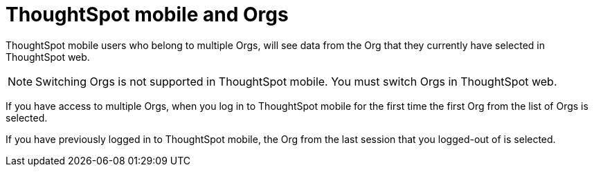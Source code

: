 = ThoughtSpot mobile and Orgs
:last_updated: 6/27/2024
:linkattrs:
:experimental:
:description: ThoughtSpot mobile and Orgs.

ThoughtSpot mobile users who belong to multiple Orgs, will see data from the Org that they currently have selected in ThoughtSpot web.

NOTE: Switching Orgs is not supported in ThoughtSpot mobile. You must switch Orgs in ThoughtSpot web.

If you have access to multiple Orgs, when you log in to ThoughtSpot mobile for the first time the first Org from the list of Orgs is selected.

If you have previously logged in to ThoughtSpot mobile, the Org from the last session that you logged-out of is selected.
